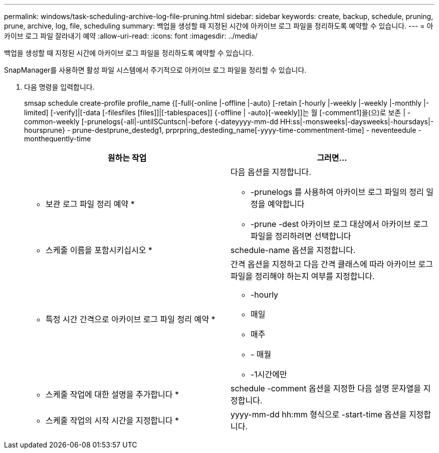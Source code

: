 ---
permalink: windows/task-scheduling-archive-log-file-pruning.html 
sidebar: sidebar 
keywords: create, backup, schedule, pruning, prune, archive, log, file, scheduling 
summary: 백업을 생성할 때 지정된 시간에 아카이브 로그 파일을 정리하도록 예약할 수 있습니다. 
---
= 아카이브 로그 파일 잘라내기 예약
:allow-uri-read: 
:icons: font
:imagesdir: ../media/


[role="lead"]
백업을 생성할 때 지정된 시간에 아카이브 로그 파일을 정리하도록 예약할 수 있습니다.

SnapManager를 사용하면 활성 파일 시스템에서 주기적으로 아카이브 로그 파일을 정리할 수 있습니다.

. 다음 명령을 입력합니다.
+
smsap schedule create-profile profile_name {[-full{-online |-offline |-auto} [-retain [-hourly |-weekly |-weekly |-monthly |-limited] [-verify]|[-data [-filesfiles [files]]|[-tablespaces]] {-offline | -auto}[-weekly]]는 월 [-comment1]을(으)로 보존 | -common-weekly [-prunelogs{-all|-untilSCuntscn|-before {-dateyyyy-mm-dd HH:ss|-monsweeks|-daysweeks|-hoursdays|-hoursprune} - prune-destprune_destedg1, prprpring_desteding_name[-yyyy-time-commentment-time] - neventeedule - monthequently-time

+
|===
| 원하는 작업 | 그러면... 


 a| 
* 보관 로그 파일 정리 예약 *
 a| 
다음 옵션을 지정합니다.

** -prunelogs 를 사용하여 아카이브 로그 파일의 정리 일정을 예약합니다
** -prune -dest 아카이브 로그 대상에서 아카이브 로그 파일을 정리하려면 선택합니다




 a| 
* 스케줄 이름을 포함시키십시오 *
 a| 
schedule-name 옵션을 지정합니다.



 a| 
* 특정 시간 간격으로 아카이브 로그 파일 정리 예약 *
 a| 
간격 옵션을 지정하고 다음 간격 클래스에 따라 아카이브 로그 파일을 정리해야 하는지 여부를 지정합니다.

** -hourly
** 매일
** 매주
** - 매월
** -1시간에만




 a| 
* 스케줄 작업에 대한 설명을 추가합니다 *
 a| 
schedule -comment 옵션을 지정한 다음 설명 문자열을 지정합니다.



 a| 
* 스케줄 작업의 시작 시간을 지정합니다 *
 a| 
yyyy-mm-dd hh:mm 형식으로 -start-time 옵션을 지정합니다.

|===


